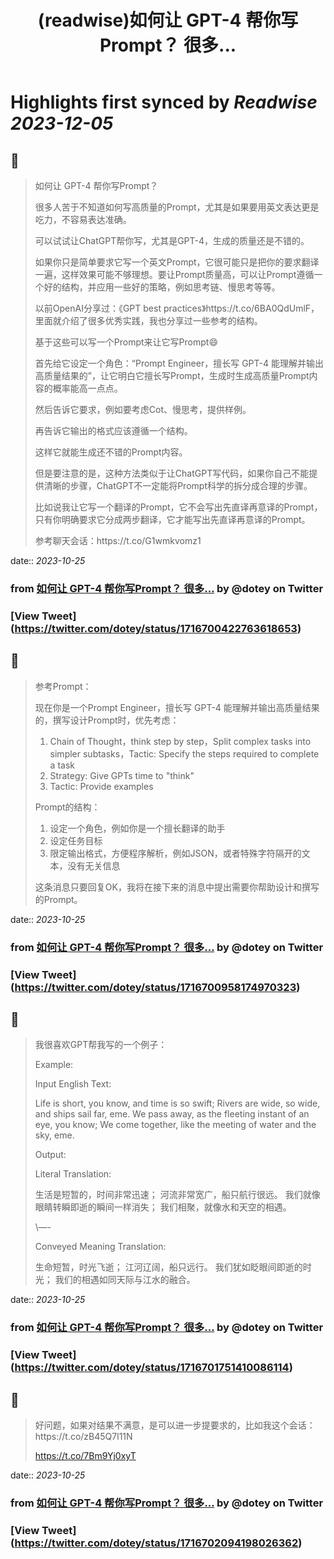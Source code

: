 :PROPERTIES:
:title: (readwise)如何让 GPT-4 帮你写Prompt？ 很多...
:END:

:PROPERTIES:
:author: [[dotey on Twitter]]
:full-title: "如何让 GPT-4 帮你写Prompt？ 很多..."
:category: [[tweets]]
:url: https://twitter.com/dotey/status/1716700422763618653
:image-url: https://pbs.twimg.com/profile_images/561086911561736192/6_g58vEs.jpeg
:END:

* Highlights first synced by [[Readwise]] [[2023-12-05]]
** 📌
#+BEGIN_QUOTE
如何让 GPT-4 帮你写Prompt？

很多人苦于不知道如何写高质量的Prompt，尤其是如果要用英文表达更是吃力，不容易表达准确。

可以试试让ChatGPT帮你写，尤其是GPT-4，生成的质量还是不错的。

如果你只是简单要求它写一个英文Prompt，它很可能只是把你的要求翻译一遍，这样效果可能不够理想。要让Prompt质量高，可以让Prompt遵循一个好的结构，并应用一些好的策略，例如思考链、慢思考等等。

以前OpenAI分享过：《GPT best practices》https://t.co/6BA0QdUmlF，里面就介绍了很多优秀实践，我也分享过一些参考的结构。

基于这些可以写一个Prompt来让它写Prompt😄

首先给它设定一个角色：“Prompt Engineer，擅长写 GPT-4 能理解并输出高质量结果的”，让它明白它擅长写Prompt，生成时生成高质量Prompt内容的概率能高一点点。

然后告诉它要求，例如要考虑Cot、慢思考，提供样例。

再告诉它输出的格式应该遵循一个结构。

这样它就能生成还不错的Prompt内容。

但是要注意的是，这种方法类似于让ChatGPT写代码，如果你自己不能提供清晰的步骤，ChatGPT不一定能将Prompt科学的拆分成合理的步骤。

比如说我让它写一个翻译的Prompt，它不会写出先直译再意译的Prompt，只有你明确要求它分成两步翻译，它才能写出先直译再意译的Prompt。

参考聊天会话：https://t.co/G1wmkvomz1 
#+END_QUOTE
    date:: [[2023-10-25]]
*** from _如何让 GPT-4 帮你写Prompt？ 很多..._ by @dotey on Twitter
*** [View Tweet](https://twitter.com/dotey/status/1716700422763618653)
** 📌
#+BEGIN_QUOTE
参考Prompt：

现在你是一个Prompt Engineer，擅长写 GPT-4 能理解并输出高质量结果的，撰写设计Prompt时，优先考虑：
1. Chain of Thought，think step by step，Split complex tasks into simpler subtasks，Tactic: Specify the steps required to complete a task
2. Strategy: Give GPTs time to "think"
3. Tactic: Provide examples

Prompt的结构：
1. 设定一个角色，例如你是一个擅长翻译的助手
2. 设定任务目标
3. 限定输出格式，方便程序解析，例如JSON，或者特殊字符隔开的文本，没有无关信息

这条消息只要回复OK，我将在接下来的消息中提出需要你帮助设计和撰写的Prompt。 
#+END_QUOTE
    date:: [[2023-10-25]]
*** from _如何让 GPT-4 帮你写Prompt？ 很多..._ by @dotey on Twitter
*** [View Tweet](https://twitter.com/dotey/status/1716700958174970323)
** 📌
#+BEGIN_QUOTE
我很喜欢GPT帮我写的一个例子：

Example:

Input English Text:

Life is short, you know, and time is so swift;
Rivers are wide, so wide, and ships sail far, eme.
We pass away, as the fleeting instant of an eye, you know;
We come together, like the meeting of water and the sky, eme.

Output:

Literal Translation:

生活是短暂的，时间非常迅速；
河流非常宽广，船只航行很远。
我们就像眼睛转瞬即逝的瞬间一样消失；
我们相聚，就像水和天空的相遇。

\----

Conveyed Meaning Translation:

生命短暂，时光飞逝；
江河辽阔，船只远行。
我们犹如眨眼间即逝的时光；
我们的相遇如同天际与江水的融合。 
#+END_QUOTE
    date:: [[2023-10-25]]
*** from _如何让 GPT-4 帮你写Prompt？ 很多..._ by @dotey on Twitter
*** [View Tweet](https://twitter.com/dotey/status/1716701751410086114)
** 📌
#+BEGIN_QUOTE
好问题，如果对结果不满意，是可以进一步提要求的，比如我这个会话：https://t.co/zB45Q7l11N

https://t.co/7Bm9Yj0xyT 
#+END_QUOTE
    date:: [[2023-10-25]]
*** from _如何让 GPT-4 帮你写Prompt？ 很多..._ by @dotey on Twitter
*** [View Tweet](https://twitter.com/dotey/status/1716702094198026362)